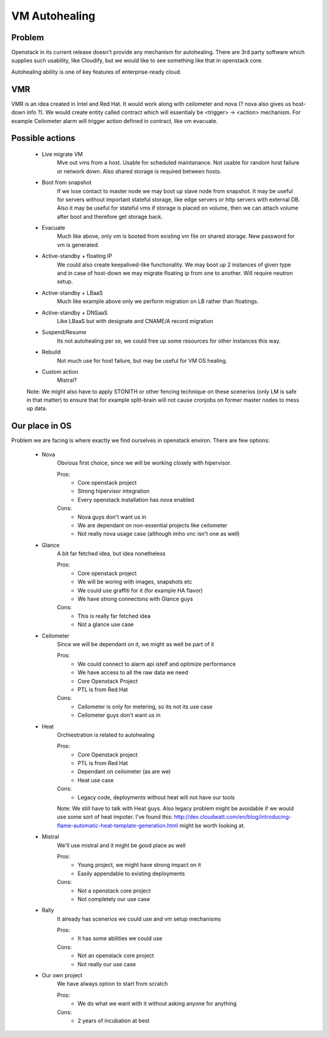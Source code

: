 **************
VM Autohealing
**************


Problem
-------

Openstack in its current release doesn't provide any mechanism for autohealing.
There are 3rd party software which supplies such usability, like Cloudify, but
we would like to see something like that in openstack core.

Autohealing ability is one of key features of enterprise-ready cloud.


VMR
---

VMR is an idea created in Intel and Red Hat. It would work along with ceilometer
and nova (? nova also gives us host-down info ?). We would create entity called
contract which will essentialy be <trigger> -> <action> mechanism. For example
Ceilometer alarm will trigger action defined in contract, like vm evacuate.


Possible actions
----------------

    * Live migrate VM
        Mve out vms from a host. Usable for scheduled maintanance. Not
        usable for random host failure or network down. Also shared storage is
        required between hosts.

    * Boot from snapshot
        If we lose contact to master node we may boot up slave node from
        snapshot. It may be useful for servers without important stateful
        storage, like edge servers or http servers with external DB.
        Also it may be useful for stateful vms if storage is placed on volume,
        then we can attach volume after boot and therefore get storage back.

    * Evacuate
        Much like above, only vm is booted from existing vm file on shared
        storage. New password for vm is generated.

    * Active-standby + floating IP
        We could also create keepalived-like functionality. We may boot up 2
        instances of given type and in case of host-down we may migrate floating
        ip from one to another. Will require neutron setup.

    * Active-standby + LBaaS
        Much like example above only we perform migration on LB rather than
        floatings.

    * Active-standby + DNSaaS
        Like LBaaS but with designate and CNAME/A record migration

    * Suspend/Resume
        Its not autohealing per se, we could free up some resources for other
        instances this way.

    * Rebuild
        Not much use for host failure, but may be useful for VM OS healing.

    * Custom action
        Mistral?

    Note: We might also have to apply STONITH or other fencing technique
    on these scenerios (only LM is safe in that matter) to ensure that for
    example split-brain will not cause cronjobs on former master nodes to mess
    up data.


Our place in OS
---------------

Problem we are facing is where exactly we find ourselves in openstack environ.
There are few options:

    * Nova
        Obvious first choice, since we will be working closely with hipervisor.
        
        Pros:
            * Core openstack project
            * Strong hipervisor integration
            * Every openstack installation has nova enabled
        Cons:
            * Nova guys don't want us in
            * We are dependant on non-essential projects like ceilometer
            * Not really nova usage case (although imho vnc isn't one as well)

    * Glance
        A bit far fetched idea, but idea nonetheless
        
        Pros:
            * Core openstack project
            * We will be woring with images, snapshots etc
            * We could use graffiti for it (for example HA flavor)
            * We have strong connectons with Glance guys
        Cons:
            * This is really far fetched idea
            * Not a glance use case

    * Ceilometer
        Since we will be dependant on it, we might as well be part of it
        
        Pros:
            * We could connect to alarm api istelf and optimize performance
            * We have access to all the raw data we need
            * Core Openstack Project
            * PTL is from Red Hat
        Cons:
            * Ceilometer is only for metering, so its not its use case
            * Ceilometer guys don't want us in

    * Heat
        Orchiestration is related to autohealing
        
        Pros:
            * Core Openstack project
            * PTL is from Red Hat
            * Dependant on ceilometer (as are we)
            * Heat use case
        Cons:
            * Legacy code, deployments without heat will not have our tools

        Note: We still have to talk with Heat guys. Also legacy problem might
        be avoidable if we would use some sort of heat impoter. I've found this:
        http://dev.cloudwatt.com/en/blog/introducing-flame-automatic-heat-template-generation.html
        might be worth looking at.

    * Mistral
        We'll use mistral and it might be good place as well
        
        Pros:
            * Young project, we might have strong impact on it
            * Easily appendable to existing deployments
        Cons:
            * Not a openstack core project
            * Not completely our use case

    * Rally
        It already has scenerios we could use and vm setup mechanisms
        
        Pros:
            * It has some abilities we could use
        Cons:
            * Not an openstack core project
            * Not really our use case

    * Our own project
        We have always option to start from scratch
        
        Pros:
            * We do what we want with it without asking anyone for anything
        Cons:
            * 2 years of incubation at best

